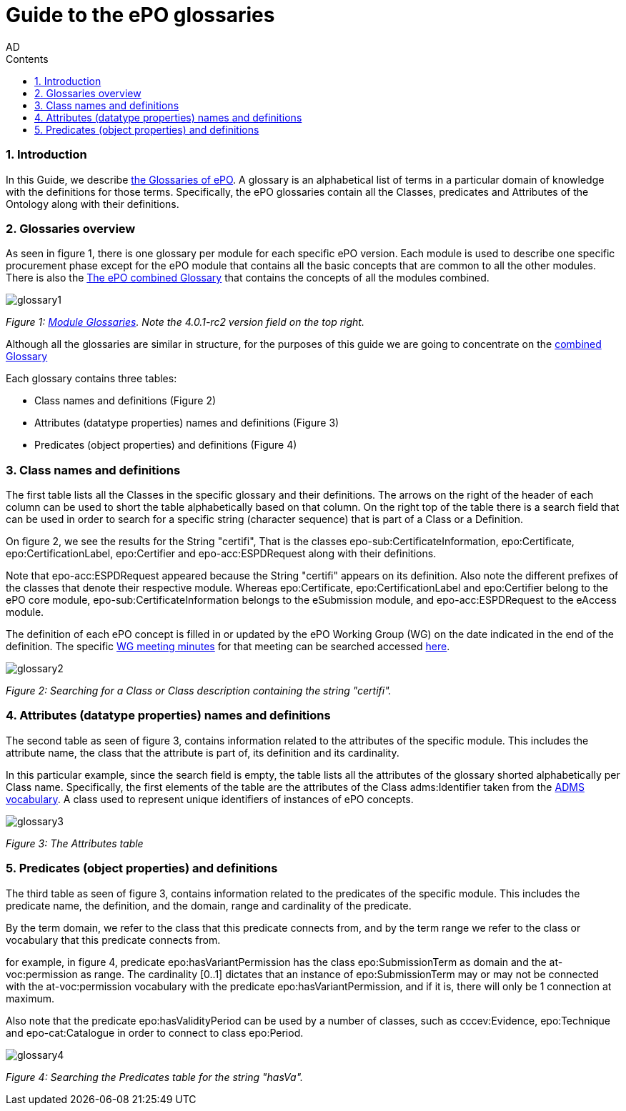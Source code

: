 :doctitle: Guide to the ePO glossaries
:author: AD
:authoremail: achilles.dougalis@meaningfy.ws
:docdate: June 2024
:sectnums:
:toc:
:toclevels: 4
:toc-title: Contents

= Guide to the ePO glossaries

:toc:
:toc-placement: preamble
:toclevels: 4
:showtitle:

toc::[]


=== Introduction

In this Guide, we describe xref:EPO::glossaries.adoc[the Glossaries of ePO]. A glossary is an alphabetical list of terms in a particular domain of knowledge with the definitions for those terms. Specifically, the ePO glossaries contain all the Classes, predicates and Attributes of the Ontology along with their definitions.



=== Glossaries overview

As seen in figure 1, there is one glossary per module for each specific ePO version. Each module is used to describe one specific procurement phase except for the ePO module that contains all the basic concepts that are common to all the other modules.
There is also the link:{attachmentsdir}/html_reports/glossary/ePO_combined_glossary.html[The ePO combined Glossary] that contains the concepts of all the modules combined.


image::docUpdateGuideImages/Glossary/glossary1.png[]
__ Figure 1: xref:EPO::glossaries.adoc[Module Glossaries]. Note the 4.0.1-rc2 version field on the top right.
__


Although all the glossaries are similar in structure, for the purposes of this guide we are going to concentrate on the link:{attachmentsdir}/html_reports/glossary/ePO_combined_glossary.html[combined Glossary]

Each glossary contains three tables:

* Class names and definitions (Figure 2)
* Attributes (datatype properties) names and definitions
 (Figure 3)
* Predicates (object properties) and definitions (Figure 4)

=== Class names and definitions

The first table lists all the Classes in the specific glossary and their definitions. The arrows on the right of the header of each column can be used to short the table alphabetically based on that column. On the right top of the table there is a search field that can be used in order to search for a specific string (character sequence) that is part of a Class or a Definition.

On figure 2, we see the results for the String "certifi", That is the classes
epo-sub:CertificateInformation, epo:Certificate, epo:CertificationLabel, epo:Certifier and epo-acc:ESPDRequest along with their definitions.

Note that epo-acc:ESPDRequest appeared because the String "certifi" appears on its definition. Also note the different prefixes of the classes that denote their respective module. Whereas epo:Certificate, epo:CertificationLabel and epo:Certifier belong to the ePO core module, epo-sub:CertificateInformation belongs to the eSubmission module, and epo-acc:ESPDRequest to the eAccess module.

The definition of each ePO concept is filled in or updated by the ePO Working Group (WG) on the date indicated in the end of the definition. The specific xref:epo-wgm::indiv.adoc[WG meeting minutes] for that meeting can be searched accessed xref:epo-wgm::indiv.adoc[here].





image::docUpdateGuideImages/Glossary/glossary2.png[]
__ Figure 2: Searching for a Class or Class description containing the string "certifi".
__


=== Attributes (datatype properties) names and definitions

The second table as seen of figure 3, contains information related to the attributes of the specific module. This includes the attribute name, the class that the attribute is part of, its definition and its cardinality.

In this particular example, since the search field is empty, the table lists all the attributes of the glossary shorted alphabetically per Class name. Specifically, the first elements of the table are the attributes of the Class adms:Identifier taken from the https://www.w3.org/TR/vocab-adms/[ADMS vocabulary]. A class used to represent unique identifiers of instances of ePO concepts.

image::docUpdateGuideImages/Glossary/glossary3.png[]
__ Figure 3: The Attributes table
__

=== Predicates (object properties) and definitions

The third table as seen of figure 3, contains information related to the predicates of the specific module. This includes the predicate name, the definition, and the domain, range and cardinality of the predicate.

By the term domain, we refer to the class that this predicate connects from, and by the term range we refer to the class or vocabulary that this predicate connects from.

for example, in figure 4, predicate epo:hasVariantPermission has the class epo:SubmissionTerm as domain  and the at-voc:permission as range. The cardinality [0..1] dictates that an instance of epo:SubmissionTerm may or may not be connected with the  at-voc:permission vocabulary with the predicate epo:hasVariantPermission, and if it is, there will only be 1 connection at maximum.

Also note that the predicate epo:hasValidityPeriod can be used by a number of classes, such as cccev:Evidence, epo:Technique and epo-cat:Catalogue in order to connect to class epo:Period.

image::docUpdateGuideImages/Glossary/glossary4.png[]
__ Figure 4: Searching the Predicates table for the string "hasVa".
__